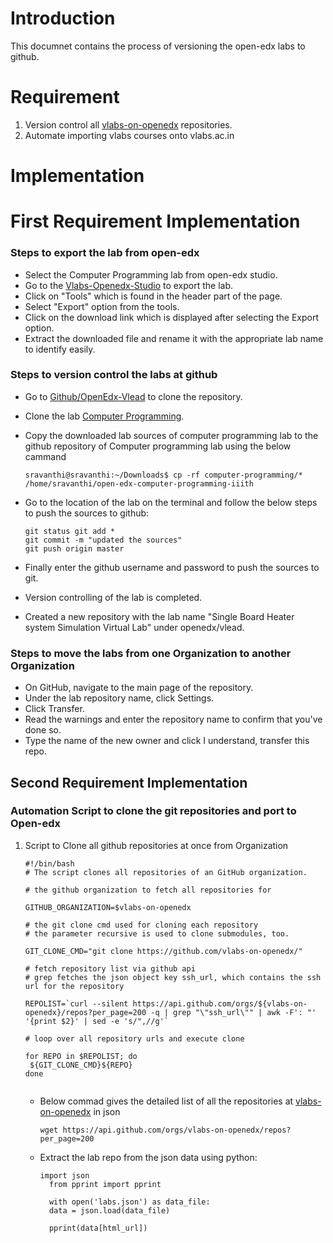 #+Title: 
#+Date: 7th Aug 2017
#+Author: Sytems Team

* Introduction
  This documnet contains the process of versioning the open-edx labs
  to github.
* Requirement
  1. Version control all [[https://github.com/vlabs-on-openedx][vlabs-on-openedx]] repositories.
  2. Automate importing vlabs courses onto vlabs.ac.in
* Implementation
* First Requirement Implementation  
*** Steps to export the lab from open-edx
    - Select the Computer Programming lab from open-edx studio.
    - Go to the [[http://vlabs.ac.in:18010/home/][Vlabs-Openedx-Studio]] to export the lab. 
    - Click on "Tools" which is found in the header part of the page.
    - Select "Export" option from the tools.
    - Click on the download link which is displayed after selecting the
      Export option.
    - Extract the downloaded file and rename it with the appropriate
      lab name to identify easily.
   
*** Steps to version control the labs at github 
    - Go to [[https://github.com/openedx-vlead][Github/OpenEdx-Vlead]] to clone the repository.
    - Clone the lab [[https://github.com/openedx-vlead/open-edx-computer-programming-iiith.git][Computer Programming]].
    - Copy the downloaded lab sources of computer programming lab to
      the github repository of Computer programming lab using the below
      cammand
     
      #+BEGIN_EXAMPLE
      sravanthi@sravanthi:~/Downloads$ cp -rf computer-programming/*
      /home/sravanthi/open-edx-computer-programming-iiith
      #+END_EXAMPLE
     
    - Go to the location of the lab on the terminal and follow the
      below steps to push the sources to github:
     
      #+BEGIN_EXAMPLE
      git status git add * 
      git commit -m "updated the sources" 
      git push origin master
      #+END_EXAMPLE
  
    - Finally enter the github username and password to push the
      sources to git.
    - Version controlling of the lab is completed.
    - Created a new repository with the lab name "Single Board Heater
      system Simulation Virtual Lab" under openedx/vlead.
*** Steps to move the labs from one Organization to another Organization
   - On GitHub, navigate to the main page of the repository.
   - Under the lab repository name, click Settings.
   - Click Transfer.
   - Read the warnings and enter the repository name to confirm that
     you've done so.
   - Type the name of the new owner and click I understand, transfer
     this repo.

** Second Requirement Implementation
***  Automation Script to clone the git repositories and port to Open-edx
**** Script to Clone all github repositories at once from Organization
  #+BEGIN_EXAMPLE
    #!/bin/bash
    # The script clones all repositories of an GitHub organization.

    # the github organization to fetch all repositories for

    GITHUB_ORGANIZATION=$vlabs-on-openedx

    # the git clone cmd used for cloning each repository
    # the parameter recursive is used to clone submodules, too.

    GIT_CLONE_CMD="git clone https://github.com/vlabs-on-openedx/"

    # fetch repository list via github api
    # grep fetches the json object key ssh_url, which contains the ssh url for the repository

    REPOLIST=`curl --silent https://api.github.com/orgs/${vlabs-on-openedx}/repos?per_page=200 -q | grep "\"ssh_url\"" | awk -F': "' '{print $2}' | sed -e 's/",//g'`

    # loop over all repository urls and execute clone

    for REPO in $REPOLIST; do
     ${GIT_CLONE_CMD}${REPO}
    done

  #+END_EXAMPLE
 
 - Below commad gives the detailed list of all the repositories at [[https://github.com/vlabs-on-openedx][vlabs-on-openedx]] in json
 
  #+BEGIN_EXAMPLE
    wget https://api.github.com/orgs/vlabs-on-openedx/repos?per_page=200
  #+END_EXAMPLE

 - Extract the lab repo from the json data using python:

  #+BEGIN_EXAMPLE
   import json
     from pprint import pprint

     with open('labs.json') as data_file:    
     data = json.load(data_file)

     pprint(data[html_url])

  #+END_EXAMPLE
